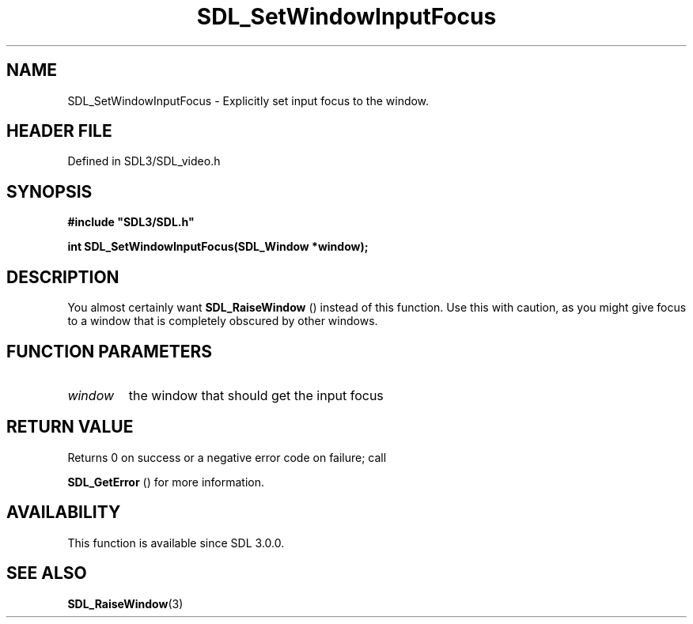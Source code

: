 .\" This manpage content is licensed under Creative Commons
.\"  Attribution 4.0 International (CC BY 4.0)
.\"   https://creativecommons.org/licenses/by/4.0/
.\" This manpage was generated from SDL's wiki page for SDL_SetWindowInputFocus:
.\"   https://wiki.libsdl.org/SDL_SetWindowInputFocus
.\" Generated with SDL/build-scripts/wikiheaders.pl
.\"  revision SDL-3.1.2-no-vcs
.\" Please report issues in this manpage's content at:
.\"   https://github.com/libsdl-org/sdlwiki/issues/new
.\" Please report issues in the generation of this manpage from the wiki at:
.\"   https://github.com/libsdl-org/SDL/issues/new?title=Misgenerated%20manpage%20for%20SDL_SetWindowInputFocus
.\" SDL can be found at https://libsdl.org/
.de URL
\$2 \(laURL: \$1 \(ra\$3
..
.if \n[.g] .mso www.tmac
.TH SDL_SetWindowInputFocus 3 "SDL 3.1.2" "Simple Directmedia Layer" "SDL3 FUNCTIONS"
.SH NAME
SDL_SetWindowInputFocus \- Explicitly set input focus to the window\[char46]
.SH HEADER FILE
Defined in SDL3/SDL_video\[char46]h

.SH SYNOPSIS
.nf
.B #include \(dqSDL3/SDL.h\(dq
.PP
.BI "int SDL_SetWindowInputFocus(SDL_Window *window);
.fi
.SH DESCRIPTION
You almost certainly want 
.BR SDL_RaiseWindow
() instead of
this function\[char46] Use this with caution, as you might give focus to a window
that is completely obscured by other windows\[char46]

.SH FUNCTION PARAMETERS
.TP
.I window
the window that should get the input focus
.SH RETURN VALUE
Returns 0 on success or a negative error code on failure; call

.BR SDL_GetError
() for more information\[char46]

.SH AVAILABILITY
This function is available since SDL 3\[char46]0\[char46]0\[char46]

.SH SEE ALSO
.BR SDL_RaiseWindow (3)
